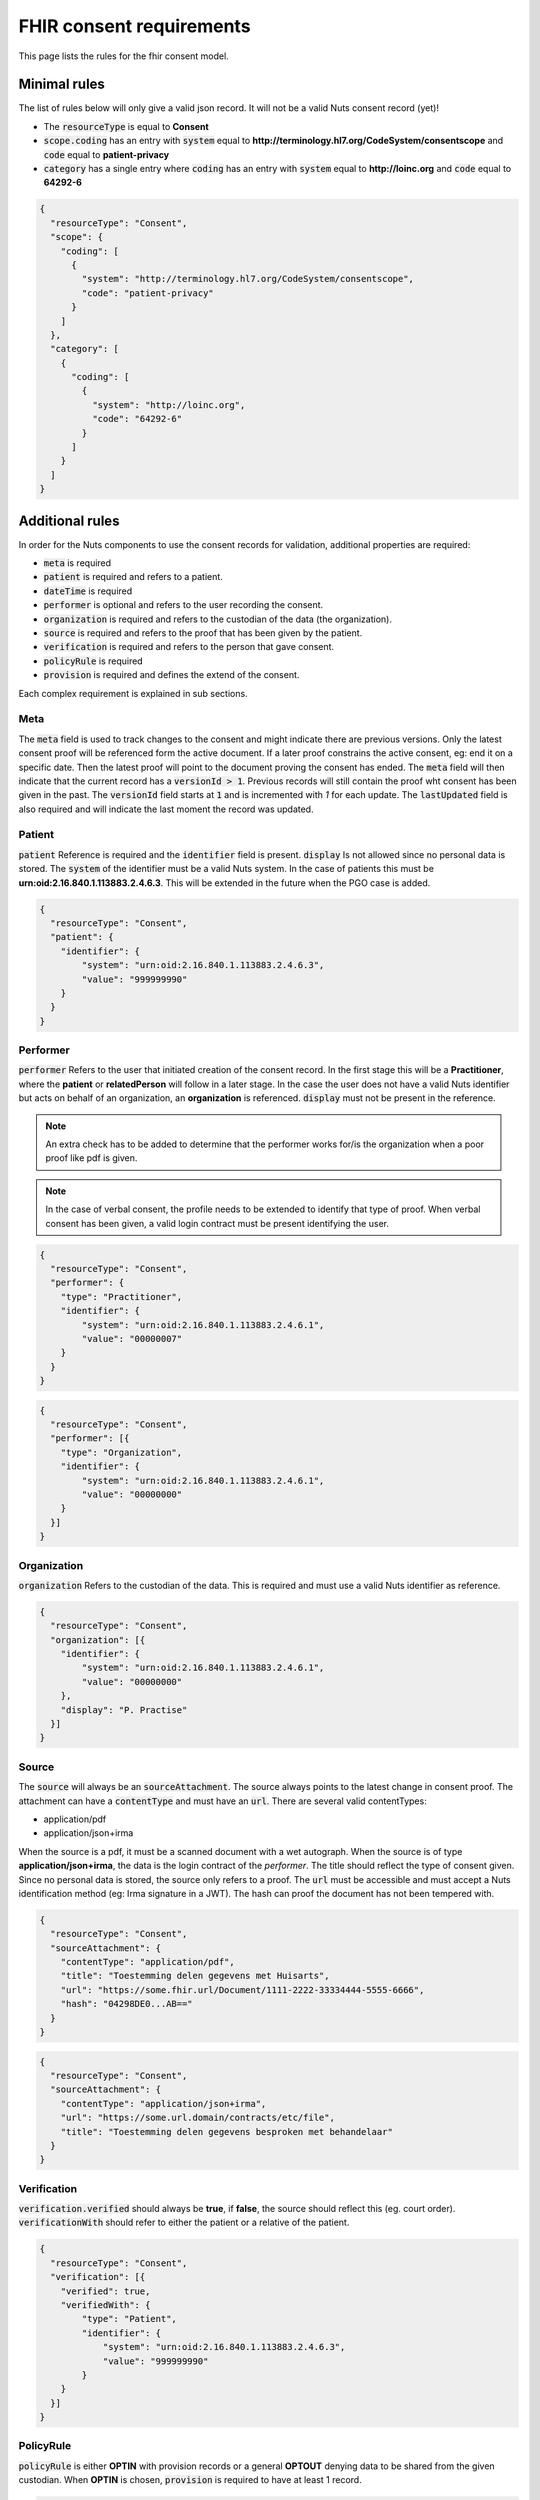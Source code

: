 .. _nuts-fhir-validation-requirements:

FHIR consent requirements
=========================

This page lists the rules for the fhir consent model.

Minimal rules
-------------

The list of rules below will only give a valid json record. It will not be a valid Nuts consent record (yet)!

- The :code:`resourceType` is equal to **Consent**
- :code:`scope.coding` has an entry with :code:`system` equal to **http://terminology.hl7.org/CodeSystem/consentscope** and :code:`code` equal to **patient-privacy**
- :code:`category` has a single entry where :code:`coding` has an entry with :code:`system` equal to **http://loinc.org** and :code:`code` equal to **64292-6**

.. code-block:: json

    {
      "resourceType": "Consent",
      "scope": {
        "coding": [
          {
            "system": "http://terminology.hl7.org/CodeSystem/consentscope",
            "code": "patient-privacy"
          }
        ]
      },
      "category": [
        {
          "coding": [
            {
              "system": "http://loinc.org",
              "code": "64292-6"
            }
          ]
        }
      ]
    }

Additional rules
----------------

In order for the Nuts components to use the consent records for validation, additional properties are required:

- :code:`meta` is required
- :code:`patient` is required and refers to a patient.
- :code:`dateTime` is required
- :code:`performer` is optional and refers to the user recording the consent.
- :code:`organization` is required and refers to the custodian of the data (the organization).
- :code:`source` is required and refers to the proof that has been given by the patient.
- :code:`verification` is required and refers to the person that gave consent.
- :code:`policyRule` is required
- :code:`provision` is required and defines the extend of the consent.

Each complex requirement is explained in sub sections.

Meta
....

The :code:`meta` field is used to track changes to the consent and might indicate there are previous versions. Only the latest consent proof will be referenced form the active document.
If a later proof constrains the active consent, eg: end it on a specific date. Then the latest proof will point to the document proving the consent has ended.
The :code:`meta` field will then indicate that the current record has a :code:`versionId > 1`. Previous records will still contain the proof wht consent has been given in the past.
The :code:`versionId` field starts at :code:`1` and is incremented with `1` for each update. The :code:`lastUpdated` field is also required and will indicate the last moment the record was updated.

Patient
.......

:code:`patient` Reference is required and the :code:`identifier` field is present. :code:`display` Is not allowed since no personal data is stored.
The :code:`system` of the identifier must be a valid Nuts system. In the case of patients this must be **urn:oid:2.16.840.1.113883.2.4.6.3**.
This will be extended in the future when the PGO case is added.

.. code-block:: json

    {
      "resourceType": "Consent",
      "patient": {
        "identifier": {
            "system": "urn:oid:2.16.840.1.113883.2.4.6.3",
            "value": "999999990"
        }
      }
    }

Performer
.........

:code:`performer` Refers to the user that initiated creation of the consent record.
In the first stage this will be a **Practitioner**, where the **patient** or **relatedPerson** will follow in a later stage.
In the case the user does not have a valid Nuts identifier but acts on behalf of an organization, an **organization** is referenced.
:code:`display` must not be present in the reference.

.. note::

    An extra check has to be added to determine that the performer works for/is the organization when a poor proof like pdf is given.

.. note::

    In the case of verbal consent, the profile needs to be extended to identify that type of proof.
    When verbal consent has been given, a valid login contract must be present identifying the user.

.. code-block:: json

    {
      "resourceType": "Consent",
      "performer": {
        "type": "Practitioner",
        "identifier": {
            "system": "urn:oid:2.16.840.1.113883.2.4.6.1",
            "value": "00000007"
        }
      }
    }

.. code-block:: json

    {
      "resourceType": "Consent",
      "performer": [{
        "type": "Organization",
        "identifier": {
            "system": "urn:oid:2.16.840.1.113883.2.4.6.1",
            "value": "00000000"
        }
      }]
    }

Organization
............
:code:`organization` Refers to the custodian of the data. This is required and must use a valid Nuts identifier as reference.

.. code-block:: json

    {
      "resourceType": "Consent",
      "organization": [{
        "identifier": {
            "system": "urn:oid:2.16.840.1.113883.2.4.6.1",
            "value": "00000000"
        },
        "display": "P. Practise"
      }]
    }

Source
......

The :code:`source` will always be an :code:`sourceAttachment`. The source always points to the latest change in consent proof.
The attachment can have a :code:`contentType` and must have an :code:`url`. There are several valid contentTypes:

- application/pdf
- application/json+irma

When the source is a pdf, it must be a scanned document with a wet autograph.
When the source is of type **application/json+irma**, the data is the login contract of the *performer*.
The title should reflect the type of consent given. Since no personal data is stored, the source only refers to a proof.
The :code:`url` must be accessible and must accept a Nuts identification method (eg: Irma signature in a JWT).
The hash can proof the document has not been tempered with.

.. code-block:: json

    {
      "resourceType": "Consent",
      "sourceAttachment": {
        "contentType": "application/pdf",
        "title": "Toestemming delen gegevens met Huisarts",
        "url": "https://some.fhir.url/Document/1111-2222-33334444-5555-6666",
        "hash": "04298DE0...AB=="
      }
    }

.. code-block:: json

    {
      "resourceType": "Consent",
      "sourceAttachment": {
        "contentType": "application/json+irma",
        "url": "https://some.url.domain/contracts/etc/file",
        "title": "Toestemming delen gegevens besproken met behandelaar"
      }
    }

Verification
............

:code:`verification.verified` should always be **true**, if **false**, the source should reflect this (eg. court order).
:code:`verificationWith` should refer to either the patient or a relative of the patient.

.. code-block:: json

    {
      "resourceType": "Consent",
      "verification": [{
        "verified": true,
        "verifiedWith": {
            "type": "Patient",
            "identifier": {
                "system": "urn:oid:2.16.840.1.113883.2.4.6.3",
                "value": "999999990"
            }
        }
      }]
    }

PolicyRule
..........
:code:`policyRule` is either **OPTIN** with provision records or a general **OPTOUT** denying data to be shared from the given custodian.
When **OPTIN** is chosen, :code:`provision` is required to have at least 1 record.

.. code-block:: json

    {
      "resourceType": "Consent",
      "policyRule": {
        "coding": [
          {
            "system": "http://terminology.hl7.org/CodeSystem/v3-ActCode",
            "code": "OPTOUT"
          }
        ]
      }
    }

.. code-block:: json

    {
      "resourceType": "Consent",
      "policyRule": {
        "coding": [
          {
            "system": "http://terminology.hl7.org/CodeSystem/v3-ActCode",
            "code": "OPTIN"
          }
        ]
      }
    }

Provision
.........

:code:`provision` holds the actual extend of the consent. It must at least have 1 :code:`actor`. For now this must identify the **Practitioner**.
When the Nuts registry holds actual organization-practitioner relationships or when mandating becomes active, this can change to **Organization**.
If multiple practitioners work at the the same organization, all practitioners are added as actor. The :code:`role` will always be **PRCP**.

:code:`period` is required and has an optional :code:`end`. :code:`dataPeriod` is optional, when given it will restrict the data period for which data can be retrieved.

:code:`provision.provision` will hold all the specific resources that are covered by this consent. :code:`type` is required and will always be **permit**.
:code:`action` is required and will allow for only **access**, **correct** or **disclose** (using *http://terminology.hl7.org/CodeSystem/consentaction*).
:code:`action` will list all the fhir resources that can be accessed (using *http://hl7.org/fhir/resource-type*).
Nuts will also direct how a general consent category like *medical* can be translated to accessible resources.

.. code-block:: json

   {
     "resourceType": "Consent",

     "provision": {
       "actor": [
          {
            "role":{
              "coding": [
                {
                  "system": "http://terminology.hl7.org/CodeSystem/v3-ParticipationType",
                  "code": "PRCP"
                }
              ]
            },
            "reference": {
              "identifier": {
                "system": "urn:oid:2.16.840.1.113883.2.4.6.1",
                "value": "00000007"
              },
              "display": "P. Practitioner"
            }
          }],
        "period": {
          "start": "2016-06-23T17:02:33+10:00",
          "end": "2016-06-23T17:32:33+10:00"
        },
        "provision": [
          {
            "type": "permit",
            "action": [
              {
                "coding": [
                  {
                    "system": "http://terminology.hl7.org/CodeSystem/consentaction",
                    "code": "access"
                  }
                ]
              }
            ],
            "class": [
              {
                "system": "http://hl7.org/fhir/resource-types",
                "code": "Observation"
              }
            ]
          }
        ]
      }
   }

Complete example
----------------

The example below grants access to observations for Practitioner with agb=00000007 from patient with bsn=999999990 from organization with agb=00000000

.. code-block:: json

    {
      "resourceType": "Consent",
      "scope": {
        "coding": [
          {
            "system": "http://terminology.hl7.org/CodeSystem/consentscope",
            "code": "patient-privacy"
          }
        ]
      },
      "category": [
        {
          "coding": [
            {
              "system": "http://loinc.org",
              "code": "64292-6"
            }
          ]
        }
      ],
      "patient": {
        "identifier": {
            "system": "urn:oid:2.16.840.1.113883.2.4.6.3",
            "value": "999999990"
        }
      },
      "performer": [{
        "type": "Organization",
        "identifier": {
            "system": "urn:oid:2.16.840.1.113883.2.4.6.1",
            "value": "00000000"
        }
      }],
      "organization": [{
        "identifier": {
            "system": "urn:oid:2.16.840.1.113883.2.4.6.1",
            "value": "00000000"
        },
        "display": "P. Practise"
      }],
      "sourceAttachment": {
        "contentType": "application/pdf",
        "title": "Toestemming delen gegevens met Huisarts",
        "url": "https://some.fhir.url/Document/1111-2222-33334444-5555-6666",
        "hash": "04298DE0...AB=="
      },
      "verification": [{
        "verified": true,
        "verifiedWith": {
            "type": "Patient",
            "identifier": {
                "system": "urn:oid:2.16.840.1.113883.2.4.6.3",
                "value": "999999990"
            }
        }
      }],
      "policyRule": {
        "coding": [
          {
            "system": "http://terminology.hl7.org/CodeSystem/v3-ActCode",
            "code": "OPTIN"
          }
        ]
      },
      "provision": {
       "actor": [
          {
            "role":{
              "coding": [
                {
                  "system": "http://terminology.hl7.org/CodeSystem/v3-ParticipationType",
                  "code": "PRCP"
                }
              ]
            },
            "reference": {
              "identifier": {
                "system": "urn:oid:2.16.840.1.113883.2.4.6.1",
                "value": "00000007"
              }
            }
          }],
        "period": {
          "start": "2016-06-23T17:02:33+10:00",
          "end": "2016-06-23T17:32:33+10:00"
        },
        "provision": [
          {
            "type": "permit",
            "action": [
              {
                "coding": [
                  {
                    "system": "http://terminology.hl7.org/CodeSystem/consentaction",
                    "code": "access"
                  }
                ]
              }
            ],
            "class": [
              {
                "system": "http://hl7.org/fhir/resource-types",
                "code": "Observation"
              }
            ]
          }
        ]
      }
    }



